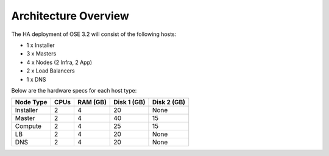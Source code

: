 =====================
Architecture Overview
=====================

The HA deployment of OSE 3.2 will consist of the following hosts:

- 1 x Installer
- 3 x Masters
- 4 x Nodes (2 Infra, 2 App)
- 2 x Load Balancers
- 1 x DNS

Below are the hardware specs for each host type:

+-----------+------+----------+-------------+-------------+
| Node Type | CPUs | RAM (GB) | Disk 1 (GB) | Disk 2 (GB) |
+===========+======+==========+=============+=============+
| Installer | 2    | 4        | 20          | None        |
+-----------+------+----------+-------------+-------------+
| Master    | 2    | 4        | 40          | 15          |
+-----------+------+----------+-------------+-------------+
| Compute   | 2    | 4        | 25          | 15          |
+-----------+------+----------+-------------+-------------+
| LB        | 2    | 4        | 20          | None        |
+-----------+------+----------+-------------+-------------+
| DNS       | 2    | 4        | 20          | None        |
+-----------+------+----------+-------------+-------------+
